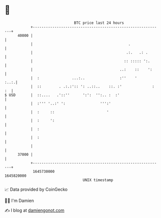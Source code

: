 * 👋

#+begin_example
                                   BTC price last 24 hours                    
               +------------------------------------------------------------+ 
         40000 |                                                            | 
               |                                            .               | 
               |                                           .:.   .: .       | 
               |                                          :: ::::: ':.      | 
               |                                        ..:    ::    ':     | 
               |  :               ...:..                :''    '       :..:.| 
               |  ::        . .:.:':: ': ..::..    ::. :'              : :  | 
   $ USD       |  ::....   .'::''      ':':  '':.. :  :'                    | 
               |  :''' '..:' ':                ''':'                        | 
               |  :     ::                        '                         | 
               |  :     ':                                                  | 
               |  :                                                         | 
               |  :                                                         | 
               |                                                            | 
         37000 |                                                            | 
               +------------------------------------------------------------+ 
                1645730000                                        1645820000  
                                       UNIX timestamp                         
#+end_example
📈 Data provided by CoinGecko

🧑‍💻 I'm Damien

✍️ I blog at [[https://www.damiengonot.com][damiengonot.com]]
